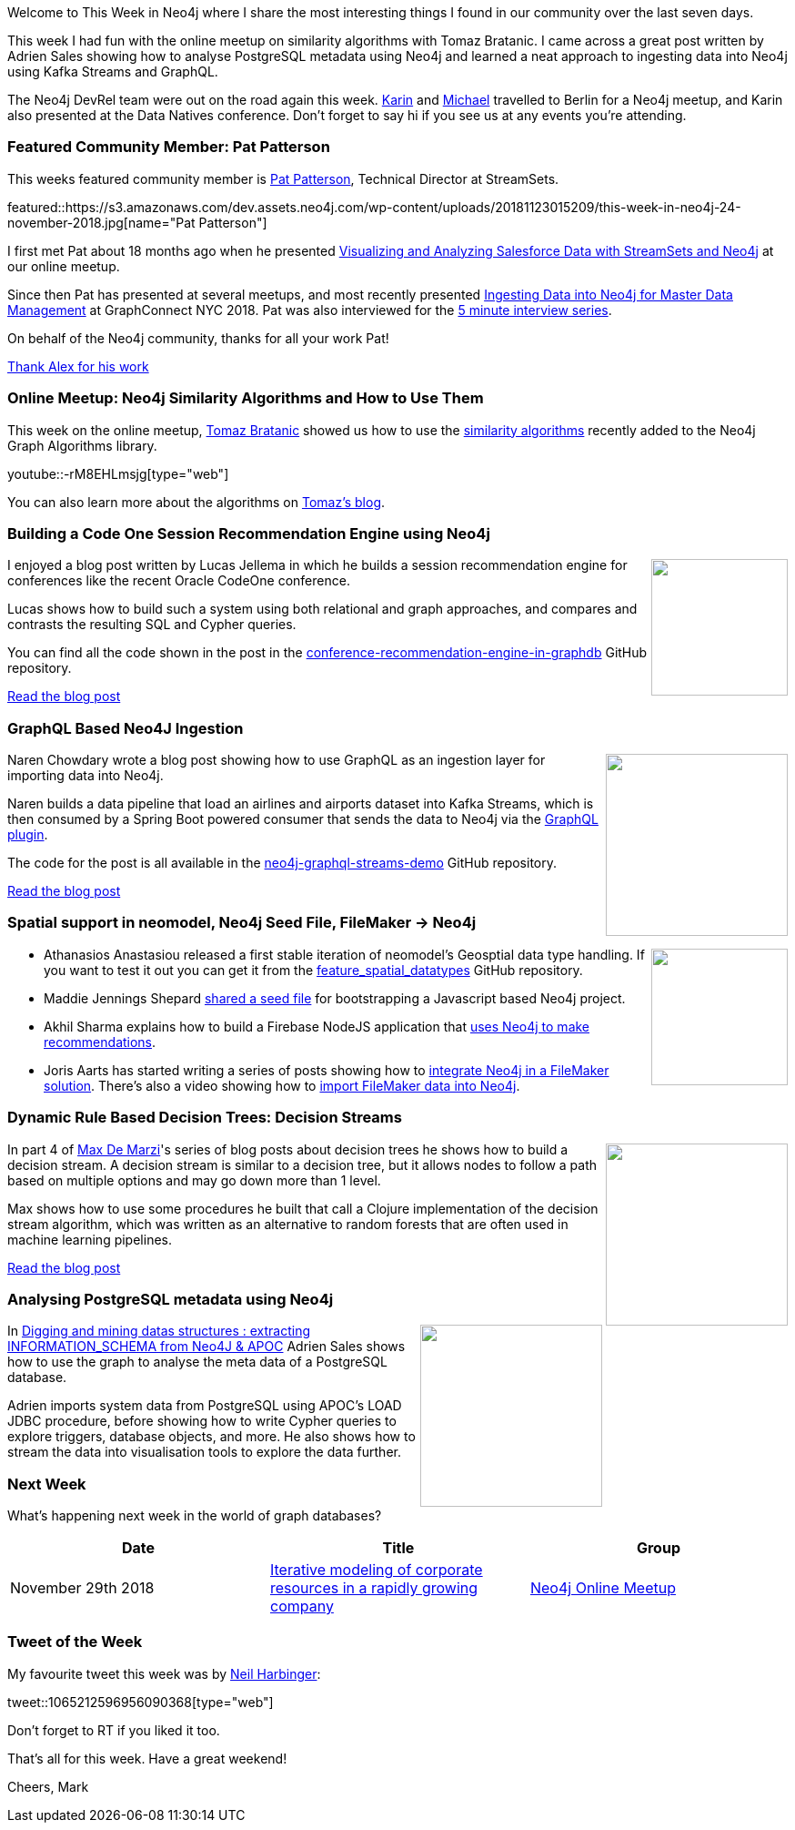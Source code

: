 ﻿:linkattrs:
:type: "web"

////
[Keywords/Tags:]
<insert-tags-here>


[Meta Description:]
Discover what's new in the Neo4j community for the week of 4 August 2018


[Primary Image File Name:]
this-week-neo4j-31-march-2018.jpg

[Primary Image Alt Text:]
Explore everything that's happening in the Neo4j community for the week of 9 June 2018

[Headline:]
This Week in Neo4j – Building a dating website, 

[Body copy:]
////

Welcome to This Week in Neo4j where I share the most interesting things I found in our community over the last seven days.

This week I had fun with the online meetup on similarity algorithms with Tomaz Bratanic. I came across a great post written by Adrien Sales showing how to analyse PostgreSQL metadata using Neo4j and learned a neat approach to ingesting data into Neo4j using Kafka Streams and GraphQL.

The Neo4j DevRel team were out on the road again this week. https://twitter.com/askkerush[Karin^] and https://twitter.com/mesirii[Michael^] travelled to Berlin for a Neo4j meetup, and Karin also presented at the Data Natives conference. Don't forget to say hi if you see us at any events you're attending. 

[[featured-community-member]]
=== Featured Community Member: Pat Patterson

This weeks featured community member is https://twitter.com/metadaddy[Pat Patterson^], Technical Director at StreamSets.


featured::https://s3.amazonaws.com/dev.assets.neo4j.com/wp-content/uploads/20181123015209/this-week-in-neo4j-24-november-2018.jpg[name="Pat Patterson"]

I first met Pat about 18 months ago when he presented https://www.youtube.com/watch?v=-IAalFGuty0&list=PL9Hl4pk2FsvVnz4oi0F8UXiD3nMNqsRO2&index=32[Visualizing and Analyzing Salesforce Data with StreamSets and Neo4j^] at our online meetup. 

Since then Pat has presented at several meetups, and most recently presented https://neo4j.com/graphconnect-2018/session/ingesting-data-neo4j-mdm-streamsets[Ingesting Data into Neo4j for Master Data Management^] at GraphConnect NYC 2018. Pat was also interviewed for the  https://neo4j.com/blog/flexible-data-pipelines-pat-patterson-technical-director-streamsets/[5 minute interview series^].  

On behalf of the Neo4j community, thanks for all your work Pat!

link:https://community.neo4j.com/t/alex-babeanu-identity-solutions-architect/1859[Thank Alex for his work, role="medium button"]

[[features-1]]
=== Online Meetup: Neo4j Similarity Algorithms and How to Use Them

This week on the online meetup, https://twitter.com/tb_tomaz[Tomaz Bratanic^] showed us how to use the https://neo4j.com/docs/graph-algorithms/current/algorithms/similarity/[similarity algorithms^] recently added to the Neo4j Graph Algorithms library.

youtube::-rM8EHLmsjg[type={type}]

You can also learn more about the algorithms on https://tbgraph.wordpress.com/[Tomaz's blog^]. 

[[features-2]]
=== Building a Code One Session Recommendation Engine using Neo4j

++++
<div style="float:right; padding: 2px	">
<img src="https://s3.amazonaws.com/dev.assets.neo4j.com/wp-content/uploads/20181123061512/image_thumb-421.png" width="150px"  />
</div>
++++

I enjoyed a blog post written by Lucas Jellema in which he builds a session recommendation engine for conferences like the recent Oracle CodeOne conference. 

Lucas shows how to build such a system using both relational and graph approaches, and compares and contrasts the resulting SQL and Cypher queries.

You can find all the code shown in the post in the https://github.com/lucasjellema/conference-recommendation-engine-in-graphdb[conference-recommendation-engine-in-graphdb^] GitHub repository.

link:https://technology.amis.nl/2018/11/20/building-a-conference-session-recommendation-engine-using-neo4j-graph-database/[Read the blog post, role="medium button"]

[[features-3]]
=== GraphQL Based Neo4J Ingestion

++++
<div style="float:right; padding: 2px	">
<img src="https://s3.amazonaws.com/dev.assets.neo4j.com/wp-content/uploads/20181123060201/download-1.png" width="200px"  />
</div>
++++

Naren Chowdary wrote a blog post showing how to use GraphQL as an ingestion layer for importing data into Neo4j. 

Naren builds a data pipeline that load an airlines and airports dataset into Kafka Streams, which is then consumed by a Spring Boot powered consumer that sends the data to Neo4j via the https://github.com/neo4j-graphql/neo4j-graphql[GraphQL plugin^].

The code for the post is all available in the https://github.com/nanic/neo4j-graphql-streams-demo[neo4j-graphql-streams-demo^] GitHub repository.

link:https://medium.com/@nanichowdary.ravilla/graphql-based-neo4j-ingestion-b342229c917d[Read the blog post, role="medium button"]

[[articles-1]]
=== Spatial support in neomodel, Neo4j Seed File, FileMaker -> Neo4j 

++++
<div style="float:right; padding: 2px	">
<img src="https://s3.amazonaws.com/dev.assets.neo4j.com/wp-content/uploads/20181123072039/Geospatial1.jpg" width="150px"  />
</div>
++++

* Athanasios Anastasiou released a first stable iteration of neomodel's Geosptial data type handling. If you want to test it out you can get it from the https://github.com/aanastasiou/neomodel/tree/feature_spatial_datatypes[feature_spatial_datatypes^] GitHub repository.

* Maddie Jennings Shepard https://medium.com/@maddiejenningsshepard/creating-a-seed-file-with-neo4j-1754af2663c6[shared a seed file^] for bootstrapping a Javascript based Neo4j project.

* Akhil Sharma explains how to build a Firebase NodeJS application that https://medium.com/datadriveninvestor/a-different-approach-to-developing-recommendation-engines-using-a-i-3245c58c073b[uses Neo4j to make recommendations^]. 

* Joris Aarts has started writing a series of posts showing how to https://www.clickworks.eu/en/filemaker-and-graph-databases/[integrate Neo4j in a FileMaker solution^]. There's also a video showing how to http://youtu.be/vANeV6zzuHo[import FileMaker data into Neo4j^].

[[features-4]]
=== Dynamic Rule Based Decision Trees: Decision Streams

++++
<div style="float:right; padding: 2px	">
<img src="https://s3.amazonaws.com/dev.assets.neo4j.com/wp-content/uploads/20181123063938/Screenshot-from-2018-11-23-14-39-02.png" width="200px"  />
</div>
++++

In part 4 of https://twitter.com/maxdemarzi[Max De Marzi^]'s series of blog posts about decision trees he shows how to build a decision stream. A decision stream is similar to a decision tree, but it allows nodes to follow a path based on multiple options and may go down more than 1 level. 

Max shows how to use some procedures he built that call a Clojure implementation of the decision stream algorithm, which was written as an alternative to random forests that are often used in machine learning pipelines.

link:https://maxdemarzi.com/2018/11/05/dynamic-rule-based-decision-trees-in-neo4j-part-4[Read the blog post, role="medium button"]

[features-5]
=== Analysing PostgreSQL metadata using Neo4j

++++
<div style="float:right; padding: 2px	">
<img src="https://s3.amazonaws.com/dev.assets.neo4j.com/wp-content/uploads/20181123073229/0-1.png" width="200px"  />
</div>
++++

In https://www.linkedin.com/pulse/digging-mining-datas-structures-extracting-from-neo4j-adrien-sales/[Digging and mining datas structures : extracting INFORMATION_SCHEMA from Neo4J & APOC^] Adrien Sales shows how to use the graph to analyse the meta data of a PostgreSQL database.

Adrien imports system data from PostgreSQL using APOC's LOAD JDBC procedure, before showing how to write Cypher queries to explore triggers, database objects, and more. He also shows how to stream the data into visualisation tools to explore the data further.

=== Next Week

What’s happening next week in the world of graph databases?

[options="header"]
|=========================================================
|Date |Title | Group

| November 29th 2018 | https://www.meetup.com/Neo4j-Online-Meetup/events/256621136/[Iterative modeling of corporate resources in a rapidly growing company^] | https://www.meetup.com/Neo4j-Online-Meetup/[Neo4j Online Meetup^]

|=========================================================


=== Tweet of the Week

My favourite tweet this week was by https://twitter.com/neilharbinger[Neil Harbinger^]:

tweet::1065212596956090368[type={type}]

Don't forget to RT if you liked it too. 

That’s all for this week. Have a great weekend!

Cheers, Mark

////



[[features-2]]
=== Designing a Movie Recommendation System

++++
<div style="float:right; padding: 2px	">
<img src="https://s3.amazonaws.com/dev.assets.neo4j.com/wp-content/uploads/20181031151347/Neo4j-SeriesEGraph.jpg" width="200px"  />
</div>
++++

Ali Yesilli has started writing a series of posts on designing a movie recommendation system using Neo4j.

In part 1 Ali…

In part 2...

Design a Movie Recommendation System with using Graph Database (neo4j) — part 1

Design a Movie Recommendation System with using Graph Database (neo4j) — part 2
https://medium.com/@yesilliali/design-a-movie-recommendation-system-with-using-graph-database-neo4j-part-2-911becda9027

link:https://medium.com/@yesilliali/design-a-movie-recommendation-system-with-using-graph-database-neo4j-part-1-2c4933f4da0a[Read the first blog post, role="medium button"]


[[articles-2]]
=== Blah



[[features-2]]
=== Design a Movie Recommendation System using Neo4j

++++
<div style="float:right; padding: 2px	">
<img src="https://s3.amazonaws.com/dev.assets.neo4j.com/wp-content/uploads/20181102093436/1_T_0vWUJ_bnCPvpj_uMNOrQ.png" width="150px"  />
</div>
++++



[[meetups]]

[[knowledge-base]]
=== How deletes work in Neo4j

++++
<div style="float:right; padding: 2px	">
<img src="https://s3.amazonaws.com/dev.assets.neo4j.com/wp-content/uploads/20180112025916/learn-2999580_640.jpg" width="120px"  />
</div>
++++

This week from the https://neo4j.com/developer/kb/[Neo4j Knowledge base^] we have …

https://neo4j.com/developer/kb/how-to-bulk-delete-dense-nodes/

[[features-2]]
=== How to Model Financial Risk with a Graph Database

<blah>

youtube::oALqiXDAYhc[type={type}]

<text>

[[features-3]]
=== On the podcast: Michael Simons

++++
<div style="float:right; padding: 2px	">
<img src="https://s3.amazonaws.com/dev.assets.neo4j.com/wp-content/uploads/20180525061943/logopodcast.jpg" width="150px"  />
</div>
++++

This week Rik interviewed <person>

link:http://blog.bruggen.com/2018/10/podcast-interview-with-michael-simons.html[Read the transcript, role="medium button"]

++++
<iframe width="100%" height="166" scrolling="no" frameborder="no" src="https://w.soundcloud.com/player/?url=https%3A//api.soundcloud.com/tracks/513003300&amp;color=44c13e"></iframe>
<br />
<br />
++++

NEXT WEEK:

[[features-3]]
=== On the podcast: Michael Simons

++++
<div style="float:right; padding: 2px	">
<img src="https://s3.amazonaws.com/dev.assets.neo4j.com/wp-content/uploads/20180525061943/logopodcast.jpg" width="150px"  />
</div>
++++

This week Rik interviewed <person>

link:http://blog.bruggen.com/2018/10/podcast-interview-with-michael-simons.html[Read the transcript, role="medium button"]

++++
<iframe width="100%" height="166" scrolling="no" frameborder="no" src="https://w.soundcloud.com/player/?url=https%3A//api.soundcloud.com/tracks/513003300&amp;color=44c13e"></iframe>
<br />
<br />
++++

https://info.michael-simons.eu/2018/09/25/validate-nested-transaction-settings-with-spring-and-spring-boot/
Validate nested Transaction settings with Spring and Spring Boot (applicable to JPA, Neo4j and others)




[[articles-2]]
=== Graph Theory & Predictive Modeling, Bookmarking in Graphileon, S3 -> Apache Spark -> Neo4j

* something


[[articles-1]]
=== Bolt Driver for Angular, Neo4j on CentOS, Heavyweight Boxing Graph

++++
<div style="float:right; padding: 2px	">
<img src="https://s3.amazonaws.com/dev.assets.neo4j.com/wp-content/uploads/20180824140701/1_FrTrTgWQ2AV37hG-DTNGdw.png" width="150px"  />
</div>
++++


[[features-2]]
=== ESCO in Neo4j

++++
<div style="float:right; padding: 2px	">
<img src="https://s3.amazonaws.com/dev.assets.neo4j.com/wp-content/uploads/20180824133502/Screen-Shot-2018-08-23-at-13.19.02.png" width="150px"  />
</div>
++++

abc

link:https://blog.bruggen.com/2018/08/esco-database-in-neo4j-skills.html[Read the blog post, role="medium button"]


[[new-community-site]]
=== New Neo4j Community Site & Forum

++++
<div style="float:right; padding: 2px	">
<img src="https://s3.amazonaws.com/dev.assets.neo4j.com/wp-content/uploads/20180824034430/download-8.jpeg" width="150px"  />
</div>
++++


[[articles-2]]
=== Building an asset tracker, Piping data into Neo4j, Querying with Neo4j OGM 

++++
<div style="float:right; padding: 2px	">
<img src="https://s3.amazonaws.com/dev.assets.neo4j.com/wp-content/uploads/20180817013819/1_FrQIV8ZCfq65YHMjWdKQJg.jpeg" width="150px"  />
</div>
++++

*abc



[[features-3]]
=== Loading Graph Data for An Object Graph Mapper or GraphQL

++++
<div style="float:right; padding: 2px	">
<img src="https://s3.amazonaws.com/dev.assets.neo4j.com/wp-content/uploads/20180817012612/1_8fXDuFXn0BDok6_gA7EtTg.jpeg" width="150px"  />
</div>
++++

abc

link:https://medium.com/neo4j/loading-graph-data-for-an-object-graph-mapper-or-graphql-5103b1a8b66e[Read the blog post, role="medium button"]




Lju takes us through a worked example of a person working in a organisation with a complex hierarchy, and shows how we can use a graph to determine what resources the person should have access to. Lju finishes the talk by going through some case studies of Neo4j customers who are using graphs to solve these types of problems.

* https://neo4j.com/blog/congratulations-cerved-larus-big-data-analytics-award-digital360/
Congrats to Cerved and LARUS for Winning the Big Data Analytics Award from Digital360

* https://github.com/ezrac/POLAR/blob/master/README.md



[[behance-adobe]]
=== Moving Adobe Behance's activity feed from Cassandra -> Neo4j

++++
<div style="float:right; padding: 2px	">
<img src="https://s3.amazonaws.com/dev.assets.neo4j.com/wp-content/uploads/20180720064210/belogo-social-posts-default.png" width="100px"  />
</div>
++++

….

link:http://www.odbms.org/blog/2018/07/on-using-graph-database-technology-at-behance-interview-with-david-fox[Read the full interview, role="medium button"]

=== Neo4j Launches Commercial Kubernetes Application on GCP Marketplace

++++
<div style="float:right; padding: 2px	">
<img src="https://s3.amazonaws.com/dev.assets.neo4j.com/wp-content/uploads/20180720053438/apple-icon.png" width="100px"  />
</div>
++++

….

[[online-meetup]]
=== Online Meetup: Meta-exp

youtube::6aBsPquK-kg[type={type}]

[[golang]]
=== First alpha of Go Neo4j driver

++++
<div style="float:right; padding: 2px	">
<img src="https://s3.amazonaws.com/dev.assets.neo4j.com/wp-content/uploads/20180720072418/1__XgWKTM2vRHQrRUlaMMZCw.jpeg" width="100px"  />
</div>
++++

meta exp


youtube::6aBsPquK-kg[type={type}]

link:https://medium.com/neo4j/neo4j-drivers-are-go-9697baf4d116[Learn about the Neo4j Go Driver, role="medium button"]

[[apoc-series]]
=== Creating Nodes and Relationships Dynamically with APOC 

Creating nodes and relationships with Cypher is really straightforward. It only gets tricky when you have labels, relationship-types or property-keys that are driven by data and dynamic.

youtube::KsAb8QHClNg[type={type}]

The Cypher planner only works with static tokens and in this video https://twitter.com/mesirii[Michael^] shows how APOC procedures come to the rescue here for creating, merging and updating nodes and relationships with dynamic data coming from user provided strings or lists.

link:https://www.youtube.com/watch?v=V1DTBjetIfk&list=PL9Hl4pk2FsvXEww23lDX_owoKoqqBQpdq&index=1[Watch the whole APOC series, role="medium button"]

[[apoc-youtube]]
=== APOC YouTube Series: Load JSON, Load JDBC, Bulk loading data

++++
<div style="float:right; padding: 2px	">
<img src="https://s3.amazonaws.com/dev.assets.neo4j.com/wp-content/uploads/20180629061434/apoc-neo4j-user-defined-procedures1.gif" width="120px"  />
</div>
++++

This week https://twitter.com/mesirii[Michael^] released 4 more videos in the Neo4j APOC YouTube series:

* https://www.youtube.com/watch?v=yEN6TCL8WGk&list=PL9Hl4pk2FsvXEww23lDX_owoKoqqBQpdq&index=4&t=0s[Exploring Neo4j Database Metadata in APOC (#3)^]

* https://www.youtube.com/watch?v=M1P1IlQdb5M&list=PL9Hl4pk2FsvXEww23lDX_owoKoqqBQpdq&index=4[Loading Data from JSON Web APIs into Neo4j with apoc.load.json (#4)^]

* https://www.youtube.com/watch?v=e8UfOHJngQA&index=5&list=PL9Hl4pk2FsvXEww23lDX_owoKoqqBQpdq[Load Data from Relational DBs with JDBC and APOC (#5)^]

* https://www.youtube.com/watch?v=t1Nr5C5TAYs&index=6&list=PL9Hl4pk2FsvXEww23lDX_owoKoqqBQpdq[Efficiently Updating and Inserting Data With apoc.periodic.iterate (#6)^] 

You can find a list of all the videos so far in https://www.youtube.com/playlist?list=PL9Hl4pk2FsvXEww23lDX_owoKoqqBQpdq[the Neo4j APOC Utility Library HowTo Series playlist^].

[[european-roads-google-analytics-tibco-spitfire]]
=== European road graph, Google Analytics -> Neo4j, TIBCO Spitfire

++++
<div style="float:right; padding: 2px	">
<img src="https://s3.amazonaws.com/dev.assets.neo4j.com/wp-content/uploads/20180713060902/A%CC%8ArhusE3-A101968.07.27.jpg" width="100px"  />
</div>
++++

[[ml-models]]
=== Graphs and ML: Remembering Models

++++
<div style="float:right; padding: 2px	">
<img src="https://s3.amazonaws.com/dev.assets.neo4j.com/wp-content/uploads/20180713072117/1_c-wlReFlN_WRaz9KS9yRxA.jpeg" width="150px"  />
</div>
++++

Last week https://twitter.com/ML_auren[Lauren^] wrote an article explaining the linear regression procedures she added for Neo4j, and this week she's https://medium.com/neo4j/a-developers-look-ml-models-in-neo4j-7d4cbacb320c[written an article^] explaining some of the internals.

Lauren explains her design decisions and looks at the advantages and disadvantages of different approaches. Lauren and https://twitter.com/mdavidallen[David Allen^] also have https://twitter.com/ML_auren/status/1017522612316983296[an interesting discussion on twitter^] about using Neo4j as a master data solution for machine learning systems.


////
